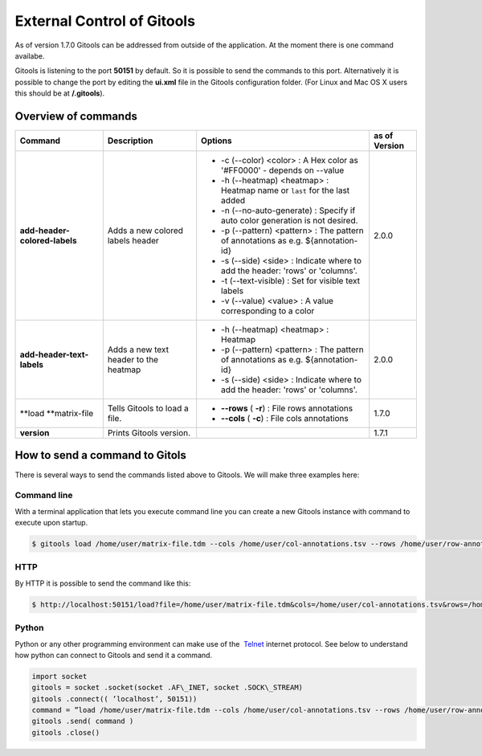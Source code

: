 ================================================================
External Control of Gitools
================================================================

As of version 1.7.0 Gitools can be addressed from outside of the application. At the moment there is one command availabe.

Gitools is listening to the port **50151** by default. So it is possible to send the commands to this port. Alternatively it is possible to change the port by editing the **ui.xml** file in the Gitools configuration folder. (For Linux and Mac OS X users this should be at **/.gitools**).


Overview of commands
-------------------------------------------------

================================================  ============================================  ===================================================================================== ======================  
 Command                                           Description                                   Options                                                                               as of Version
================================================  ============================================  ===================================================================================== ======================  
**add-header-colored-labels**                      Adds a new colored labels header                                                                                                    2.0.0
                                                                                                 - -c (--color) <color>     : A Hex color as '#FF0000' - depends on --value
                                                                                                 - -h (--heatmap) <heatmap> : Heatmap name or ``last`` for the last added 
                                                                                                 - -n (--no-auto-generate)  : Specify if auto color generation is not desired.
                                                                                                 - -p (--pattern) <pattern> : The pattern of annotations as e.g. ${annotation-id}
                                                                                                 - -s (--side) <side>       : Indicate where to add the header: 'rows' or 'columns'.
                                                                                                 - -t (--text-visible)      : Set for visible text labels
                                                                                                 - -v (--value) <value>     : A value corresponding to a color
**add-header-text-labels**                         Adds a new text header to the heatmap
                                                                                                 -  -h (--heatmap) <heatmap> : Heatmap 
                                                                                                 -  -p (--pattern) <pattern> : The pattern of annotations as e.g. ${annotation-id}     2.0.0
                                                                                                 -  -s (--side) <side>       : Indicate where to add the header: 'rows' or 'columns'.
**load **\ matrix-file                             Tells Gitools to load a file.                 - **--rows** ( **-r**)     : File rows annotations                                    1.7.0
                                                                                                 - **--cols** ( **-c**)     : File cols annotations
**version**                                        Prints Gitools version.                                                                                                             1.7.1
================================================  ============================================  ===================================================================================== ======================  



How to send a command to Gitols
-------------------------------------------------

There is several ways to send the commands listed above to Gitools. We will make three examples here:

Command line
.................................................

With a terminal application that lets you execute command line you can create a new Gitools instance with command to execute upon startup.


.. code-block:: bash

    $ gitools load /home/user/matrix-file.tdm --cols /home/user/col-annotations.tsv --rows /home/user/row-annotations.tsv


HTTP
.................................................

By HTTP it is possible to send the command like this:

.. code-block:: bash

    $ http://localhost:50151/load?file=/home/user/matrix-file.tdm&cols=/home/user/col-annotations.tsv&rows=/home/user/row-annotations.tsv 


Python
.................................................

Python or any other programming environment can make use of the  `Telnet <http://en.wikipedia.org/wiki/Telnet>`__ 
internet protocol. See below to understand how python can connect to Gitools and send it a command.

.. code-block:: python

    import socket
    gitools = socket .socket(socket .AF\_INET, socket .SOCK\_STREAM)
    gitools .connect(( ’localhost’, 50151))
    command = ”load /home/user/matrix-file.tdm --cols /home/user/col-annotations.tsv --rows /home/user/row-annotations.tsv”
    gitools .send( command )
    gitools .close()